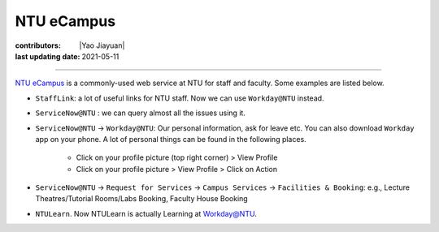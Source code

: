 NTU eCampus
===========

:contributors: |Yao Jiayuan|
:last updating date: 2021-05-11

----

`NTU eCampus <https://intu.ntu.edu.sg>`__ is a commonly-used web service at NTU
for staff and faculty. Some examples are listed below.

- ``StaffLink``: a lot of useful links for NTU staff. Now we can use ``Workday@NTU`` instead.
- ``ServiceNow@NTU`` : we can query almost all the issues using it.
- ``ServiceNow@NTU`` -> ``Workday@NTU``: Our personal information, ask for leave etc. You can also download ``Workday`` app on your phone. A lot of personal things can be found in the following places.

    - Click on your profile picture (top right corner) > View Profile
    - Click on your profile picture > View Profile > Click on Action

- ``ServiceNow@NTU`` -> ``Request for Services`` -> ``Campus Services`` -> ``Facilities & Booking``: e.g., Lecture Theatres/Tutorial Rooms/Labs Booking, Faculty House Booking
- ``NTULearn``. Now NTULearn is actually Learning at Workday@NTU.
